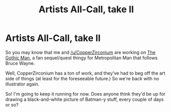 #+TITLE: Artists All-Call, take II

* Artists All-Call, take II
:PROPERTIES:
:Author: MugaSofer
:Score: 5
:DateUnix: 1432667602.0
:DateShort: 2015-May-26
:END:
So you may know that me and [[/u/CopperZirconium]] are working on [[https://thegothicman.wordpress.com/][The Gothic Man]], a fan sequel/quest thingy for Metropolitan Man that follows Bruce Wayne.

Well, CopperZirconium has a ton of work, and they've had to beg off the art side of things (at least for the foreseeable future.) So we're back with no illustrator again.

So! I'm going to keep it running for now. Does anyone think they'd be up for drawing a black-and-white picture of Batman-y stuff, every couple of days or so?

